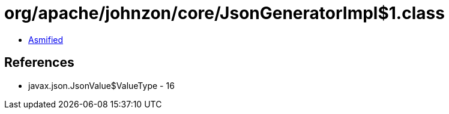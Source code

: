 = org/apache/johnzon/core/JsonGeneratorImpl$1.class

 - link:JsonGeneratorImpl$1-asmified.java[Asmified]

== References

 - javax.json.JsonValue$ValueType - 16
